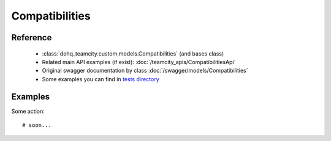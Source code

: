 ############
Compatibilities
############

Reference
========

  + :class:`dohq_teamcity.custom.models.Compatibilities` (and bases class)
  + Related main API examples (if exist): :doc:`/teamcity_apis/CompatibilitiesApi`
  + Original swagger documentation by class :doc:`/swagger/models/Compatibilities`
  + Some examples you can find in `tests directory <https://github.com/devopshq/teamcity/blob/develop/test>`_

Examples
========
Some action::

    # soon...


